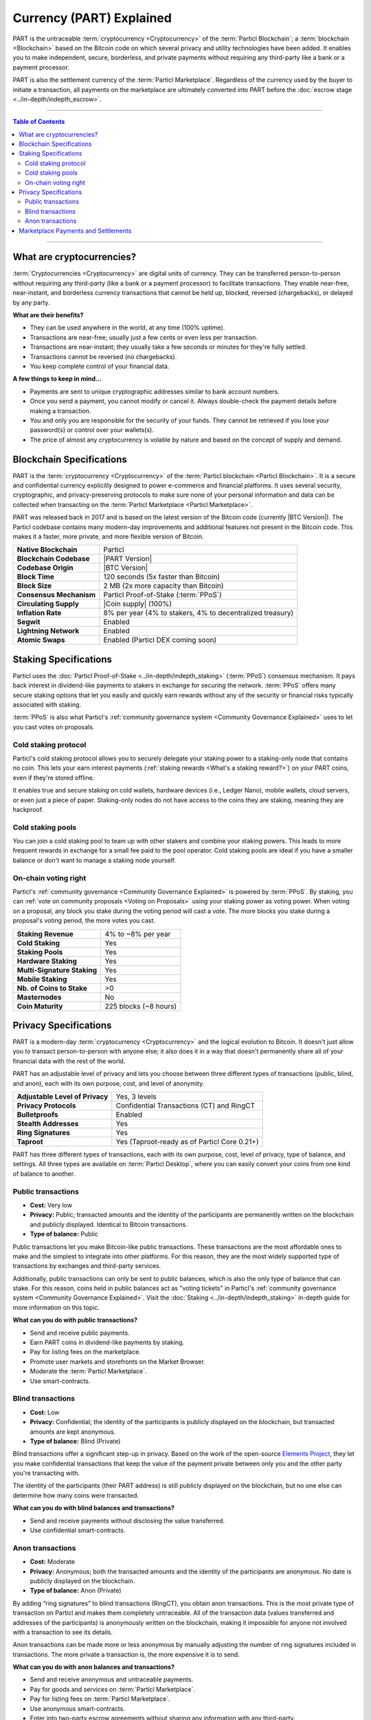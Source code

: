 =========================
Currency (PART) Explained
=========================

.. meta::
      
      :description lang=en: Deep dive explanation of Particl's privacy coin PART.

PART is the untraceable :term:`cryptocurrency <Cryptocurrency>` of the :term:`Particl Blockchain`; a :term:`blockchain <Blockchain>` based on the Bitcoin code on which several privacy and utility technologies have been added. It enables you to make independent, secure, borderless, and private payments without requiring any third-party like a bank or a payment processor.

PART is also the settlement currency of the :term:`Particl Marketplace`. Regardless of the currency used by the buyer to initiate a transaction, all payments on the marketplace are ultimately converted into PART before the :doc:`escrow stage <../in-depth/indepth_escrow>`.

----

.. contents:: Table of Contents
   :local:
   :backlinks: none
   :depth: 2

----

What are cryptocurrencies?
--------------------------

:term:`Cryptocurrencies <Cryptocurrency>` are digital units of currency. They can be transferred person-to-person without requiring any third-party (like a bank or a payment processor) to facilitate transactions. They enable near-free, near-instant, and borderless currency transactions that cannot be held up, blocked, reversed (chargebacks), or delayed by any party.

**What are their benefits?**

- They can be used anywhere in the world, at any time (100% uptime).
- Transactions are near-free; usually just a few cents or even less per transaction.
- Transactions are near-instant; they usually take a few seconds or minutes for they're fully settled.
- Transactions cannot be reversed (no chargebacks).
- You keep complete control of your financial data.

**A few things to keep in mind...**

- Payments are sent to unique cryptographic addresses similar to bank account numbers.
- Once you send a payment, you cannot modify or cancel it. Always double-check the payment details before making a transaction.
- You and only you are responsible for the security of your funds. They cannot be retrieved if you lose your password(s) or control over your wallets(s).
- The price of almost any cryptocurrency is volatile by nature and based on the concept of supply and demand.

Blockchain Specifications
-------------------------

PART is the :term:`cryptocurrency <Cryptocurrency>` of the :term:`Particl blockchain <Particl Blockchain>`. It is a secure and confidential currency explicitly designed to power e-commerce and financial platforms. It uses several security, cryptographic, and privacy-preserving protocols to make sure none of your personal information and data can be collected when transacting on the :term:`Particl Marketplace <Particl Marketplace>`. 

PART was released back in 2017 and is based on the latest version of the Bitcoin code (currently |BTC Version|). The Particl codebase contains many modern-day improvements and additional features not present in the Bitcoin code. This makes it a faster, more private, and more flexible version of Bitcoin.

+--------------------------+-----------------------------------------------------------+
| **Native Blockchain**    | Particl                                                   |
+--------------------------+-----------------------------------------------------------+
| **Blockchain Codebase**  | |PART Version|                                            |
+--------------------------+-----------------------------------------------------------+
| **Codebase Origin**      | |BTC Version|                                             |
+--------------------------+-----------------------------------------------------------+
| **Block Time**           | 120 seconds (5x faster than Bitcoin)                      |
+--------------------------+-----------------------------------------------------------+
| **Block Size**           | 2 MB (2x more capacity than Bitcoin)                      |
+--------------------------+-----------------------------------------------------------+
| **Consensus Mechanism**  | Particl Proof-of-Stake (:term:`PPoS`)                     |
+--------------------------+-----------------------------------------------------------+
| **Circulating Supply**   | |Coin supply| (100%)                                      |
+--------------------------+-----------------------------------------------------------+
| **Inflation Rate**       | 8% per year (4% to stakers, 4% to decentralized treasury) |
+--------------------------+-----------------------------------------------------------+
| **Segwit**               | Enabled                                                   |
+--------------------------+-----------------------------------------------------------+
| **Lightning Network**    | Enabled                                                   |
+--------------------------+-----------------------------------------------------------+
| **Atomic Swaps**         | Enabled  (Particl DEX coming soon)                        |
+--------------------------+-----------------------------------------------------------+

Staking Specifications
----------------------     

Particl uses the :doc:`Particl Proof-of-Stake <../in-depth/indepth_staking>` (:term:`PPoS`) consensus mechanism. It pays back interest in dividend-like payments to stakers in exchange for securing the network. :term:`PPoS` offers many secure staking options that let you easily and quickly earn rewards without any of the security or financial risks typically associated with staking.

:term:`PPoS` is also what Particl's :ref:`community governance system <Community Governance Explained>` uses to let you cast votes on proposals.

Cold staking protocol
=====================

Particl's cold staking protocol allows you to securely delegate your staking power to a staking-only node that contains no coin. This lets your earn interest payments (:ref:`staking rewards <What's a staking reward?>`) on your PART coins, even if they're stored offline. 

It enables true and secure staking on cold wallets, hardware devices (i.e., Ledger Nano), mobile wallets, cloud servers, or even just a piece of paper. Staking-only nodes do not have access to the coins they are staking, meaning they are hackproof.

Cold staking pools
==================

You can join a cold staking pool to team up with other stakers and combine your staking powers. This leads to more frequent rewards in exchange for a small fee paid to the pool operator. Cold staking pools are ideal if you have a smaller balance or don't want to manage a staking node yourself.  

On-chain voting right
=====================

Particl's :ref:`community governance <Community Governance Explained>` is powered by :term:`PPoS`. By staking, you can :ref:`vote on community proposals <Voting on Proposals>` using your staking power as voting power. When voting on a proposal, any block you stake during the voting period will cast a vote. The more blocks you stake during a proposal's voting period, the more votes you cast.

+-----------------------------+------------------------+
| **Staking Revenue**         | 4% to ~8% per year     |
+-----------------------------+------------------------+
| **Cold Staking**            | Yes                    |
+-----------------------------+------------------------+
| **Staking Pools**           | Yes                    |
+-----------------------------+------------------------+
| **Hardware Staking**        | Yes                    |
+-----------------------------+------------------------+
| **Multi-Signature Staking** | Yes                    |
+-----------------------------+------------------------+
| **Mobile Staking**          | Yes                    |
+-----------------------------+------------------------+
| **Nb. of Coins to Stake**   | >0                     |
+-----------------------------+------------------------+
| **Masternodes**             | No                     |
+-----------------------------+------------------------+
| **Coin Maturity**           | 225 blocks (~8 hours)  |
+-----------------------------+------------------------+

Privacy Specifications
----------------------  

PART is a modern-day :term:`cryptocurrency <Cryptocurrency>` and the logical evolution to Bitcoin. It doesn't just allow you to transact person-to-person with anyone else; it also does it in a way that doesn't permanently share all of your financial data with the rest of the world. 

PART has an adjustable level of privacy and lets you choose between three different types of transactions (public, blind, and anon), each with its own purpose, cost, and level of anonymity.

+----------------------------------+---------------------------------------------+
| **Adjustable Level of Privacy**  | Yes, 3 levels                               |
+----------------------------------+---------------------------------------------+
| **Privacy Protocols**            | Confidential Transactions (CT) and RingCT   |
+----------------------------------+---------------------------------------------+
| **Bulletproofs**                 | Enabled                                     |
+----------------------------------+---------------------------------------------+
| **Stealth Addresses**            | Yes                                         |
+----------------------------------+---------------------------------------------+
| **Ring Signatures**              | Yes                                         |
+----------------------------------+---------------------------------------------+
| **Taproot**                      | Yes (Taproot-ready as of Particl Core 0.21+)|
+----------------------------------+---------------------------------------------+

PART has three different types of transactions, each with its own purpose, cost, level of privacy, type of balance, and settings. All three types are available on :term:`Particl Desktop`, where you can easily convert your coins from one kind of balance to another. 

Public transactions
===================

- **Cost:** Very low
- **Privacy:** Public; transacted amounts and the identity of the participants are permanently written on the blockchain and publicly displayed. Identical to Bitcoin transactions.
- **Type of balance:** Public

Public transactions let you make Bitcoin-like public transactions. These transactions are the most affordable ones to make and the simplest to integrate into other platforms. For this reason, they are the most widely supported type of transactions by exchanges and third-party services.

Additionally, public transactions can only be sent to public balances, which is also the only type of balance that can stake. For this reason, coins held in public balances act as "voting tickets" in Particl's :ref:`community governance system <Community Governance Explained>`. Visit the :doc:`Staking <../in-depth/indepth_staking>` in-depth guide for more information on this topic.

**What can you do with public transactions?**

- Send and receive public payments.
- Earn PART coins in dividend-like payments by staking.
- Pay for listing fees on the marketplace.
- Promote user markets and storefronts on the Market Browser.
- Moderate the :term:`Particl Marketplace`.
- Use smart-contracts. 

Blind transactions
==================

- **Cost:** Low
- **Privacy:** Confidential; the identity of the participants is publicly displayed on the blockchain, but transacted amounts are kept anonymous.
- **Type of balance:** Blind (Private)

Blind transactions offer a significant step-up in privacy. Based on the work of the open-source `Elements Project <https://elementsproject.org/features/confidential-transactions/investigation>`_, they let you make confidential transactions that keep the value of the payment private between only you and the other party you're transacting with. 

The identity of the participants (their PART address) is still publicly displayed on the blockchain, but no one else can determine how many coins were transacted. 

**What can you do with blind balances and transactions?**

- Send and receive payments without disclosing the value transferred.
- Use confidential smart-contracts.

Anon transactions
=================

- **Cost:** Moderate
- **Privacy:** Anonymous; both the transacted amounts and the identity of the participants are anonymous. No date is publicly displayed on the blockchain.
- **Type of balance:** Anon (Private)

By adding “ring signatures” to blind transactions (RingCT), you obtain anon transactions. This is the most private type of transaction on Particl and makes them completely untraceable. All of the transaction data (values transferred and addresses of the participants) is anonymously written on the blockchain, making it impossible for anyone not involved with a transaction to see its details.

Anon transactions can be made more or less anonymous by manually adjusting the number of ring signatures included in transactions. The more private a transaction is, the more expensive it is to send. 

**What can you do with anon balances and transactions?**

- Send and receive anonymous and untraceable payments.
- Pay for goods and services on :term:`Particl Marketplace`.
- Pay for listing fees on :term:`Particl Marketplace`.
- Use anonymous smart-contracts.
- Enter into two-party escrow agreements without sharing any information with any third-party.
- Receive :ref:`staking rewards <What's a staking reward?>` anonymously. 

Read the :doc:`Funds, Coins, and Balances <../guides/guide_mp_general_managing_funds>` user guide for more information on making different types of transactions.

Marketplace Payments and Settlements
------------------------------------

The PART coin is the settlement layer of :term:`Particl Marketplace`. Although you can initiate transactions using other cryptocurrencies (i.e., Bitcoin), all marketplace payments are converted into PART :ref:`before the seller receives a bid from a buyer <Technicals of a Buy Flow>`.

All :term:`Particl Marketplace` transactions are settled in PART because of the :doc:`two-party escrow system <../in-depth/indepth_escrow>`. It works using an anonymous escrow smart-contract on the :term:`Particl Blockchain`, and for this reason, it needs to use the blockchain's native coin. 

One of the results of settling all marketplace transactions in PART is that a fair number of coins are constantly locked in escrow, away from circulation. This directly reduces the circulating PART supply on trading markets while naturally stimulating its demand. This dynamic gets stronger as more people use :term:`Particl Marketplace`.

.. note::
 Although paying for an order on :term:`Particl Marketplace` is done manually using an in-app swap module, a more automatic mechanism is planned for later during the Beta phase of development.

----

.. seealso::

 Other sources for useful or more in-depth information:

 - Particl Academy - Explained :doc:`Staking <../in-depth/indepth_staking>`
 - Particl Academy - Guide :doc:`Staking and Voting <../guides/guide_mp_general_enable_staking>`
 - Particl Academy - Guide :doc:`Funds, Coins, and Balances <../guides/guide_mp_general_managing_funds>`
 - Particl Academy - Guide :doc:`Obtaining PART <../guides/guide_general_obtaining_part>`
 - Particl Wiki - `PART coin frequently asked questions <https://particl.wiki/support/faq/part-coin/>`_
 - Particl Website - `PART coin specifications <https://particl.io/coin-specifications>`_
 - Particl Website - `PART coin exchanges <https://particl.io/part-exchanges/>`_
 - Particl Website - `Particl user guides <https://particl.io/user-guides/>`_
 - CoinGecko - `Particl on CoinGecko <https://www.coingecko.com/en/coins/particl>`_
 - CoinMarketCap - `Particl on CoinMarketCap <https://coinmarketcap.com/currencies/particl>`_

